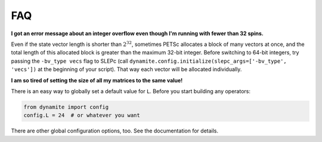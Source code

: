 
FAQ
===

**I got an error message about an integer overflow even though I'm running with fewer than 32 spins.**

Even if the state vector length is shorter than :math:`2^{32}`, sometimes PETSc allocates a block of many vectors at once, and the total length of this allocated block is greater than the maximum 32-bit integer. Before switching to 64-bit integers, try passing the ``-bv_type vecs`` flag to SLEPc (call ``dynamite.config.initialize(slepc_args=['-bv_type', 'vecs'])`` at the beginning of your script). That way each vector will be allocated individually.

**I am so tired of setting the size of all my matrices to the same value!**

There is an easy way to globally set a
default value for ``L``. Before you start building any operators:

.. code:: python

    from dynamite import config
    config.L = 24  # or whatever you want

There are other global configuration options, too. See the documentation
for details.
